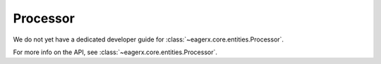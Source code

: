 .. _processor:
Processor
=========

We do not yet have a dedicated developer guide for :class:`~eagerx.core.entities.Processor`.

For more info on the API, see :class:`~eagerx.core.entities.Processor`.